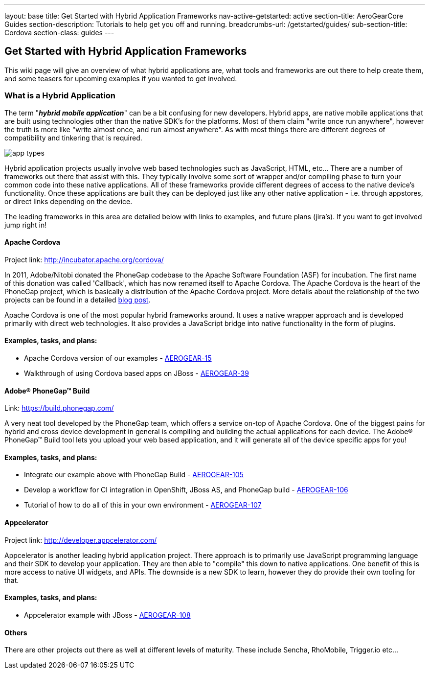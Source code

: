 ---
layout: base
title: Get Started with Hybrid Application Frameworks
nav-active-getstarted: active
section-title: AeroGearCore Guides
section-description: Tutorials to help get you off and running.
breadcrumbs-url: /getstarted/guides/
sub-section-title: Cordova
section-class: guides
---

== Get Started with Hybrid Application Frameworks

This wiki page will give an overview of what hybrid applications are, what tools and frameworks are out there to help create them, and some teasers for upcoming examples if you wanted to get involved.

=== What is a Hybrid Application

The term "*_hybrid mobile application_*" can be a bit confusing for new developers. Hybrid apps, are native mobile applications that are built using technologies other than the native SDK's for the platforms.  Most of them claim "write once run anywhere", however the truth is more like "write almost once, and run almost anywhere".  As with most things there are different degrees of compatibility and tinkering that is required. 

image:img/app_types.png[]

Hybrid application projects usually involve web based technologies such as JavaScript, HTML, etc...  There are a number of frameworks out there that assist with this.  They typically involve some sort of wrapper and/or compiling phase to turn your common code into these native applications.  All of these frameworks provide different degrees of access to the native device's functionality.  Once these applications are built they can be deployed just like any other native application - i.e. through appstores, or direct links depending on the device.
 
The leading frameworks in this area are detailed below with links to examples, and future plans (jira's).  If you want to get involved jump right in!

==== Apache Cordova

Project link: http://incubator.apache.org/cordova/
 
In 2011, Adobe/Nitobi donated the PhoneGap codebase to the Apache Software Foundation (ASF) for incubation.  The first name of this donation was called 'Callback', which has now renamed itself to Apache Cordova.  The Apache Cordova is the heart of the PhoneGap project, which is basically a distribution of the Apache Cordova project.  More details about the relationship of the two projects can be found in a detailed http://phonegap.com/2012/03/19/phonegap-cordova-and-what%E2%80%99s-in-a-name/[blog post].

Apache Cordova is one of the most popular hybrid frameworks around.  It uses a native wrapper approach and is developed primarily with direct web technologies.  It also provides a JavaScript bridge into native functionality in the form of plugins.
 
==== Examples, tasks, and plans:
* Apache Cordova version of our examples - https://issues.jboss.org/browse/AEROGEAR-15[AEROGEAR-15]
* Walkthrough of using Cordova based apps on JBoss - https://issues.jboss.org/browse/AEROGEAR-39[AEROGEAR-39]

==== Adobe(R) PhoneGap(TM) Build

Link: https://build.phonegap.com/
 
A very neat tool developed by the PhoneGap team, which offers a service on-top of Apache Cordova.  One of the biggest pains for hybrid and cross device development in general is compiling and building the actual applications for each device.  The Adobe(R) PhoneGap(TM) Build tool lets you upload your web based application, and it will generate all of the device specific apps for you!
 
==== Examples, tasks, and plans:
* Integrate our example above with PhoneGap Build - https://issues.jboss.org/browse/AEROGEAR-105[AEROGEAR-105]
* Develop a workflow for CI integration in OpenShift, JBoss AS, and PhoneGap build - https://issues.jboss.org/browse/AEROGEAR-106[AEROGEAR-106]
* Tutorial of how to do all of this in your own environment - https://issues.jboss.org/browse/AEROGEAR-107[AEROGEAR-107]

==== Appcelerator

Project link: http://developer.appcelerator.com/
 
Appcelerator is another leading hybrid application project.  There approach is to primarily use JavaScript programming language and their SDK to develop your application.  They are then able to "compile" this down to native applications.  One benefit of this is more access to native UI widgets, and APIs.  The downside is a new SDK to learn, however they do provide their own tooling for that.
 
==== Examples, tasks, and plans:

* Appcelerator example with JBoss - https://issues.jboss.org/browse/AEROGEAR-108[AEROGEAR-108]

==== Others

There are other projects out there as well at different levels of maturity.  These include Sencha, RhoMobile, Trigger.io etc...
